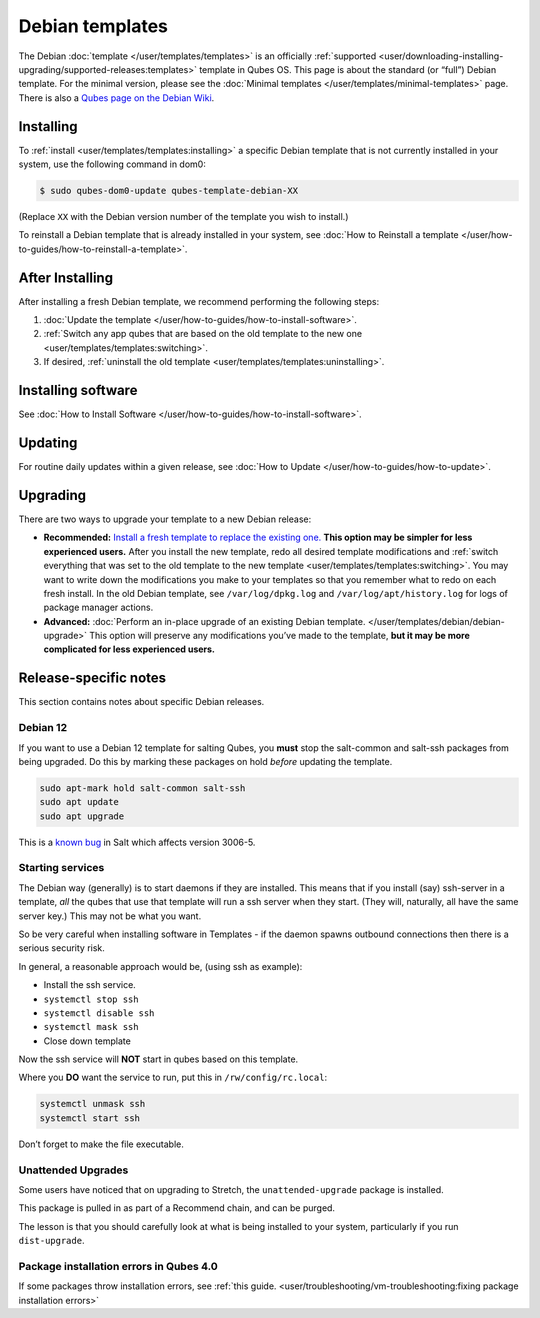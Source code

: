 ================
Debian templates
================


The Debian :doc:`template </user/templates/templates>` is an officially
:ref:`supported <user/downloading-installing-upgrading/supported-releases:templates>` template in Qubes OS.
This page is about the standard (or “full”) Debian template. For the
minimal version, please see the :doc:`Minimal templates </user/templates/minimal-templates>` page. There is also a `Qubes page on the Debian Wiki <https://wiki.debian.org/Qubes>`__.

Installing
----------


To :ref:`install <user/templates/templates:installing>` a specific Debian template
that is not currently installed in your system, use the following
command in dom0:

.. code:: bash

      $ sudo qubes-dom0-update qubes-template-debian-XX



(Replace ``XX`` with the Debian version number of the template you wish
to install.)

To reinstall a Debian template that is already installed in your system,
see :doc:`How to Reinstall a template </user/how-to-guides/how-to-reinstall-a-template>`.

After Installing
----------------


After installing a fresh Debian template, we recommend performing the
following steps:

1. :doc:`Update the template </user/how-to-guides/how-to-install-software>`.

2. :ref:`Switch any app qubes that are based on the old template to the new one <user/templates/templates:switching>`.

3. If desired, :ref:`uninstall the old template <user/templates/templates:uninstalling>`.



Installing software
-------------------


See :doc:`How to Install Software </user/how-to-guides/how-to-install-software>`.

Updating
--------


For routine daily updates within a given release, see :doc:`How to Update </user/how-to-guides/how-to-update>`.

Upgrading
---------


There are two ways to upgrade your template to a new Debian release:

- **Recommended:** `Install a fresh template to replace the existing one. <#installing>`__ **This option may be simpler for less experienced users.** After you install the new template, redo all
  desired template modifications and :ref:`switch everything that was set to the old template to the new template <user/templates/templates:switching>`.
  You may want to write down the modifications you make to your
  templates so that you remember what to redo on each fresh install. In
  the old Debian template, see ``/var/log/dpkg.log`` and
  ``/var/log/apt/history.log`` for logs of package manager actions.

- **Advanced:** :doc:`Perform an in-place upgrade of an existing Debian template. </user/templates/debian/debian-upgrade>` This option
  will preserve any modifications you’ve made to the template, **but it may be more complicated for less experienced users.**



Release-specific notes
----------------------


This section contains notes about specific Debian releases.

Debian 12
^^^^^^^^^


If you want to use a Debian 12 template for salting Qubes, you **must**
stop the salt-common and salt-ssh packages from being upgraded. Do this
by marking these packages on hold *before* updating the template.

.. code:: bash

      sudo apt-mark hold salt-common salt-ssh
      sudo apt update
      sudo apt upgrade



This is a `known bug <https://github.com/QubesOS/qubes-issues/issues/9129>`__ in Salt
which affects version 3006-5.

Starting services
^^^^^^^^^^^^^^^^^


The Debian way (generally) is to start daemons if they are installed.
This means that if you install (say) ssh-server in a template, *all* the
qubes that use that template will run a ssh server when they start.
(They will, naturally, all have the same server key.) This may not be
what you want.

So be very careful when installing software in Templates - if the daemon
spawns outbound connections then there is a serious security risk.

In general, a reasonable approach would be, (using ssh as example):

- Install the ssh service.

- ``systemctl stop ssh``

- ``systemctl disable ssh``

- ``systemctl mask ssh``

- Close down template



Now the ssh service will **NOT** start in qubes based on this template.

Where you **DO** want the service to run, put this in
``/rw/config/rc.local``:

.. code:: bash

      systemctl unmask ssh
      systemctl start ssh



Don’t forget to make the file executable.

Unattended Upgrades
^^^^^^^^^^^^^^^^^^^


Some users have noticed that on upgrading to Stretch, the
``unattended-upgrade`` package is installed.

This package is pulled in as part of a Recommend chain, and can be
purged.

The lesson is that you should carefully look at what is being installed
to your system, particularly if you run ``dist-upgrade``.

Package installation errors in Qubes 4.0
^^^^^^^^^^^^^^^^^^^^^^^^^^^^^^^^^^^^^^^^


If some packages throw installation errors, see :ref:`this guide. <user/troubleshooting/vm-troubleshooting:fixing package installation errors>`
